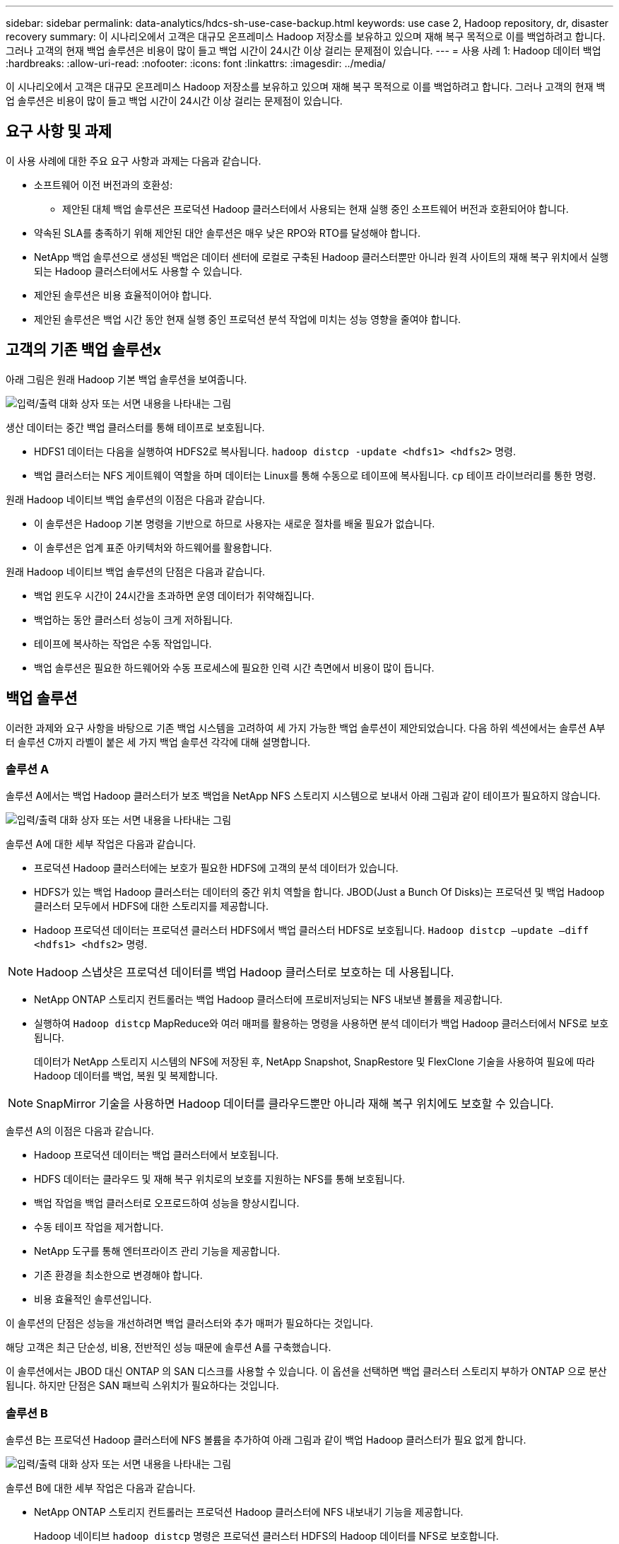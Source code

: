 ---
sidebar: sidebar 
permalink: data-analytics/hdcs-sh-use-case-backup.html 
keywords: use case 2, Hadoop repository, dr, disaster recovery 
summary: 이 시나리오에서 고객은 대규모 온프레미스 Hadoop 저장소를 보유하고 있으며 재해 복구 목적으로 이를 백업하려고 합니다.  그러나 고객의 현재 백업 솔루션은 비용이 많이 들고 백업 시간이 24시간 이상 걸리는 문제점이 있습니다. 
---
= 사용 사례 1: Hadoop 데이터 백업
:hardbreaks:
:allow-uri-read: 
:nofooter: 
:icons: font
:linkattrs: 
:imagesdir: ../media/


[role="lead"]
이 시나리오에서 고객은 대규모 온프레미스 Hadoop 저장소를 보유하고 있으며 재해 복구 목적으로 이를 백업하려고 합니다.  그러나 고객의 현재 백업 솔루션은 비용이 많이 들고 백업 시간이 24시간 이상 걸리는 문제점이 있습니다.



== 요구 사항 및 과제

이 사용 사례에 대한 주요 요구 사항과 과제는 다음과 같습니다.

* 소프트웨어 이전 버전과의 호환성:
+
** 제안된 대체 백업 솔루션은 프로덕션 Hadoop 클러스터에서 사용되는 현재 실행 중인 소프트웨어 버전과 호환되어야 합니다.


* 약속된 SLA를 충족하기 위해 제안된 대안 솔루션은 매우 낮은 RPO와 RTO를 달성해야 합니다.
* NetApp 백업 솔루션으로 생성된 백업은 데이터 센터에 로컬로 구축된 Hadoop 클러스터뿐만 아니라 원격 사이트의 재해 복구 위치에서 실행되는 Hadoop 클러스터에서도 사용할 수 있습니다.
* 제안된 솔루션은 비용 효율적이어야 합니다.
* 제안된 솔루션은 백업 시간 동안 현재 실행 중인 프로덕션 분석 작업에 미치는 성능 영향을 줄여야 합니다.




== 고객의 기존 백업 솔루션x

아래 그림은 원래 Hadoop 기본 백업 솔루션을 보여줍니다.

image:hdcs-sh-005.png["입력/출력 대화 상자 또는 서면 내용을 나타내는 그림"]

생산 데이터는 중간 백업 클러스터를 통해 테이프로 보호됩니다.

* HDFS1 데이터는 다음을 실행하여 HDFS2로 복사됩니다. `hadoop distcp -update <hdfs1> <hdfs2>` 명령.
* 백업 클러스터는 NFS 게이트웨이 역할을 하며 데이터는 Linux를 통해 수동으로 테이프에 복사됩니다. `cp` 테이프 라이브러리를 통한 명령.


원래 Hadoop 네이티브 백업 솔루션의 이점은 다음과 같습니다.

* 이 솔루션은 Hadoop 기본 명령을 기반으로 하므로 사용자는 새로운 절차를 배울 필요가 없습니다.
* 이 솔루션은 업계 표준 아키텍처와 하드웨어를 활용합니다.


원래 Hadoop 네이티브 백업 솔루션의 단점은 다음과 같습니다.

* 백업 윈도우 시간이 24시간을 초과하면 운영 데이터가 취약해집니다.
* 백업하는 동안 클러스터 성능이 크게 저하됩니다.
* 테이프에 복사하는 작업은 수동 작업입니다.
* 백업 솔루션은 필요한 하드웨어와 수동 프로세스에 필요한 인력 시간 측면에서 비용이 많이 듭니다.




== 백업 솔루션

이러한 과제와 요구 사항을 바탕으로 기존 백업 시스템을 고려하여 세 가지 가능한 백업 솔루션이 제안되었습니다.  다음 하위 섹션에서는 솔루션 A부터 솔루션 C까지 라벨이 붙은 세 가지 백업 솔루션 각각에 대해 설명합니다.



=== 솔루션 A

솔루션 A에서는 백업 Hadoop 클러스터가 보조 백업을 NetApp NFS 스토리지 시스템으로 보내서 아래 그림과 같이 테이프가 필요하지 않습니다.

image:hdcs-sh-006.png["입력/출력 대화 상자 또는 서면 내용을 나타내는 그림"]

솔루션 A에 대한 세부 작업은 다음과 같습니다.

* 프로덕션 Hadoop 클러스터에는 보호가 필요한 HDFS에 고객의 분석 데이터가 있습니다.
* HDFS가 있는 백업 Hadoop 클러스터는 데이터의 중간 위치 역할을 합니다.  JBOD(Just a Bunch Of Disks)는 프로덕션 및 백업 Hadoop 클러스터 모두에서 HDFS에 대한 스토리지를 제공합니다.
* Hadoop 프로덕션 데이터는 프로덕션 클러스터 HDFS에서 백업 클러스터 HDFS로 보호됩니다. `Hadoop distcp –update –diff <hdfs1> <hdfs2>` 명령.



NOTE: Hadoop 스냅샷은 프로덕션 데이터를 백업 Hadoop 클러스터로 보호하는 데 사용됩니다.

* NetApp ONTAP 스토리지 컨트롤러는 백업 Hadoop 클러스터에 프로비저닝되는 NFS 내보낸 볼륨을 제공합니다.
* 실행하여 `Hadoop distcp` MapReduce와 여러 매퍼를 활용하는 명령을 사용하면 분석 데이터가 백업 Hadoop 클러스터에서 NFS로 보호됩니다.
+
데이터가 NetApp 스토리지 시스템의 NFS에 저장된 후, NetApp Snapshot, SnapRestore 및 FlexClone 기술을 사용하여 필요에 따라 Hadoop 데이터를 백업, 복원 및 복제합니다.




NOTE: SnapMirror 기술을 사용하면 Hadoop 데이터를 클라우드뿐만 아니라 재해 복구 위치에도 보호할 수 있습니다.

솔루션 A의 이점은 다음과 같습니다.

* Hadoop 프로덕션 데이터는 백업 클러스터에서 보호됩니다.
* HDFS 데이터는 클라우드 및 재해 복구 위치로의 보호를 지원하는 NFS를 통해 보호됩니다.
* 백업 작업을 백업 클러스터로 오프로드하여 성능을 향상시킵니다.
* 수동 테이프 작업을 제거합니다.
* NetApp 도구를 통해 엔터프라이즈 관리 기능을 제공합니다.
* 기존 환경을 최소한으로 변경해야 합니다.
* 비용 효율적인 솔루션입니다.


이 솔루션의 단점은 성능을 개선하려면 백업 클러스터와 추가 매퍼가 필요하다는 것입니다.

해당 고객은 최근 단순성, 비용, 전반적인 성능 때문에 솔루션 A를 구축했습니다.

이 솔루션에서는 JBOD 대신 ONTAP 의 SAN 디스크를 사용할 수 있습니다.  이 옵션을 선택하면 백업 클러스터 스토리지 부하가 ONTAP 으로 분산됩니다. 하지만 단점은 SAN 패브릭 스위치가 필요하다는 것입니다.



=== 솔루션 B

솔루션 B는 프로덕션 Hadoop 클러스터에 NFS 볼륨을 추가하여 아래 그림과 같이 백업 Hadoop 클러스터가 필요 없게 합니다.

image:hdcs-sh-007.png["입력/출력 대화 상자 또는 서면 내용을 나타내는 그림"]

솔루션 B에 대한 세부 작업은 다음과 같습니다.

* NetApp ONTAP 스토리지 컨트롤러는 프로덕션 Hadoop 클러스터에 NFS 내보내기 기능을 제공합니다.
+
Hadoop 네이티브 `hadoop distcp` 명령은 프로덕션 클러스터 HDFS의 Hadoop 데이터를 NFS로 보호합니다.

* 데이터가 NetApp 스토리지 시스템의 NFS에 저장된 후 Snapshot, SnapRestore 및 FlexClone 기술을 사용하여 필요에 따라 Hadoop 데이터를 백업, 복원 및 복제합니다.


솔루션 B의 이점은 다음과 같습니다.

* 백업 솔루션을 위해 프로덕션 클러스터를 약간 수정하여 구현을 간소화하고 추가 인프라 비용을 절감했습니다.
* 백업 작업을 위한 백업 클러스터가 필요하지 않습니다.
* HDFS 프로덕션 데이터는 NFS 데이터로 변환될 때 보호됩니다.
* 이 솔루션은 NetApp 도구를 통해 엔터프라이즈 관리 기능을 제공합니다.


이 솔루션의 단점은 프로덕션 클러스터에서 구현되기 때문에 프로덕션 클러스터에서 추가적인 관리자 작업이 필요할 수 있다는 점입니다.



=== 솔루션 C

솔루션 C에서는 NetApp SAN 볼륨이 아래 그림과 같이 HDFS 스토리지를 위한 Hadoop 프로덕션 클러스터에 직접 프로비저닝됩니다.

image:hdcs-sh-008.png["입력/출력 대화 상자 또는 서면 내용을 나타내는 그림"]

솔루션 C에 대한 자세한 단계는 다음과 같습니다.

* NetApp ONTAP SAN 스토리지는 HDFS 데이터 스토리지를 위해 프로덕션 Hadoop 클러스터에 프로비저닝됩니다.
* NetApp Snapshot 및 SnapMirror 기술은 프로덕션 Hadoop 클러스터의 HDFS 데이터를 백업하는 데 사용됩니다.
* 백업이 스토리지 계층에서 수행되므로 스냅샷 복사 백업 프로세스 동안 Hadoop/Spark 클러스터의 프로덕션 성능에 영향이 없습니다.



NOTE: 스냅샷 기술은 데이터 크기에 관계없이 몇 초 안에 완료되는 백업을 제공합니다.

솔루션 C의 이점은 다음과 같습니다.

* 스냅샷 기술을 사용하면 공간 효율적인 백업을 만들 수 있습니다.
* NetApp 도구를 통해 엔터프라이즈 관리 기능을 제공합니다.


